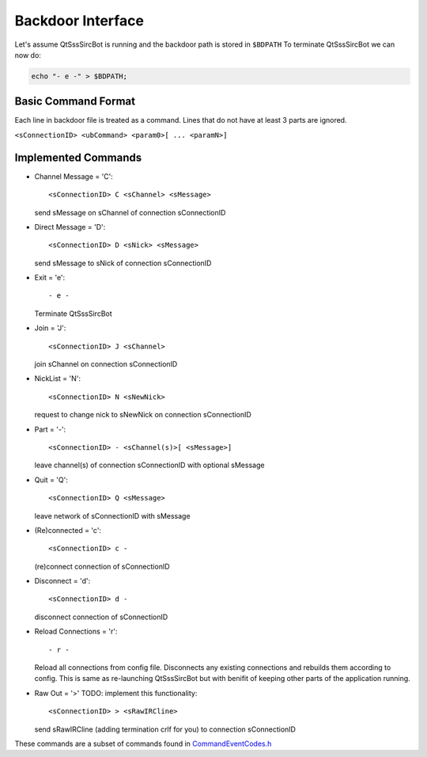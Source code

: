Backdoor Interface
===================

Let's assume QtSssSircBot is running and the backdoor path is stored in ``$BDPATH``
To terminate QtSssSircBot we can now do:

.. code-block:: sh

    echo "- e -" > $BDPATH;

Basic Command Format
--------------------
Each line in backdoor file is treated as a command. Lines that do not have at
least 3 parts are ignored.

``<sConnectionID> <ubCommand> <param0>[ ... <paramN>]``

Implemented Commands
---------------------
- Channel Message = 'C'::

  <sConnectionID> C <sChannel> <sMessage>

  send sMessage on sChannel of connection sConnectionID
- Direct Message = 'D'::

  <sConnectionID> D <sNick> <sMessage>

  send sMessage to sNick of connection sConnectionID
- Exit = 'e'::

  - e -

  Terminate QtSssSircBot
- Join = 'J'::

  <sConnectionID> J <sChannel>

  join sChannel on connection sConnectionID
- NickList = 'N'::

  <sConnectionID> N <sNewNick>

  request to change nick to sNewNick on connection sConnectionID
- Part = '-'::

  <sConnectionID> - <sChannel(s)>[ <sMessage>]

  leave channel(s) of connection sConnectionID with optional sMessage
- Quit = 'Q'::

  <sConnectionID> Q <sMessage>

  leave network of sConnectionID with sMessage
- (Re)connected = 'c'::

  <sConnectionID> c -

  (re)connect connection of sConnectionID
- Disconnect = 'd'::

  <sConnectionID> d -

  disconnect connection of sConnectionID
- Reload Connections = 'r'::

  - r -

  Reload all connections from config file. Disconnects any existing connections
  and rebuilds them according to config. This is same as re-launching
  QtSssSircBot but with benifit of keeping other parts of the application
  running.
- Raw Out = '>' TODO: implement this functionality::

  <sConnectionID> > <sRawIRCline>

  send sRawIRCline (adding termination crlf for you) to connection sConnectionID

These commands are a subset of commands found in
`CommandEventCodes.h <../cppApi/namespace_SwissalpS__QtSssSircBot__CommandEventCodes.html>`_

